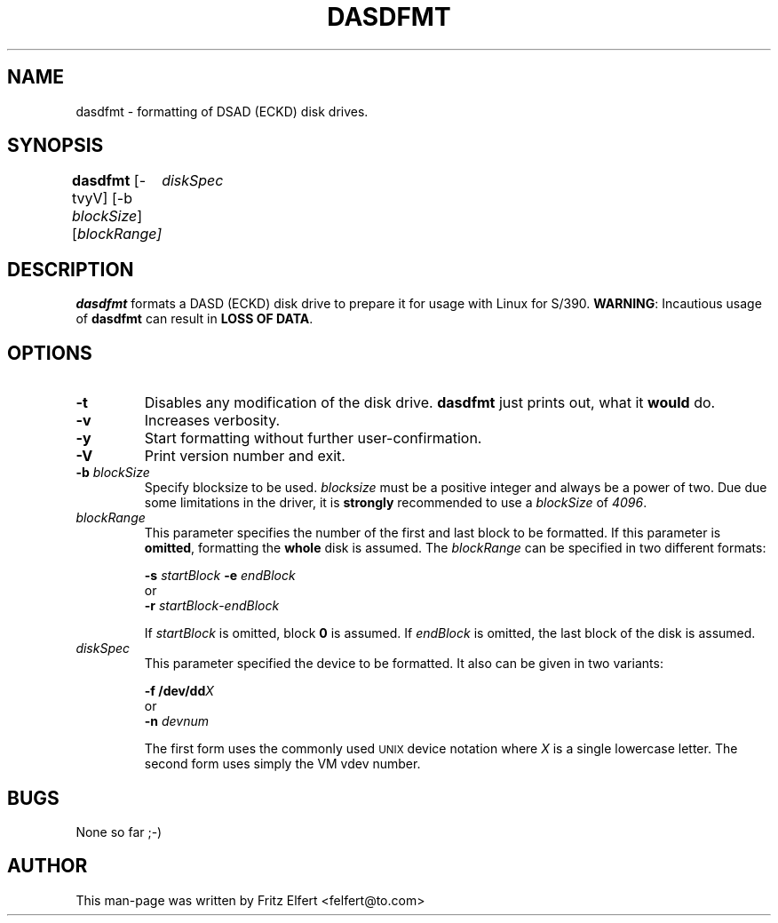.TH DASDFMT 8 "Tue Jan 25 2000"
.UC 4
.SH NAME
dasdfmt \- formatting of DSAD (ECKD) disk drives.
.SH SYNOPSIS
\fBdasdfmt\fR [-tvyV] [-b \fIblockSize\fR] [\fIblockRange\fI]
	\fIdiskSpec\fR
.SH DESCRIPTION
\fBdasdfmt\fR formats a DASD (ECKD) disk drive to prepare it
for usage with Linux for S/390. \fBWARNING\fR: Incautious usage of
\fBdasdfmt\fR can result in \fBLOSS OF DATA\fR.

.SH OPTIONS
.TP
\fB-t\fR
Disables any modification of the disk drive. \fBdasdfmt\fR just prints
out, what it \fBwould\fR do.

.TP
\fB-v\fR
Increases verbosity.

.TP
\fB-y\fR 
Start formatting without further user-confirmation.

.TP
\fB-V\fR 
Print version number and exit.

.TP
\fB-b\fR \fIblockSize\fR
Specify blocksize to be used. \fIblocksize\fR must be a positive integer
and always be a power of two. Due due some limitations in the driver,
it is \fBstrongly\fR recommended to use a \fIblockSize\fR of \fI4096\fR.

.TP
\fIblockRange\fR
This parameter specifies the number of the first and last block to be
formatted. If this parameter is \fBomitted\fR, formatting the \fBwhole\fR disk
is assumed. The \fIblockRange\fR can be specified in two different formats:
.sp
	\fB-s\fR \fIstartBlock\fR \fB-e\fR \fIendBlock\fR
.br
or
.br
	\fB-r\fR \fIstartBlock\fR-\fIendBlock\fR
.sp
If \fIstartBlock\fR is omitted, block \fB0\fR is assumed. If
\fIendBlock\fR is omitted, the last block of the disk is assumed.

.TP
\fIdiskSpec\fR
This parameter specified the device to be formatted. It also can be
given in two variants:
.sp
	\fB-f\fR \fB/dev/dd\fR\fIX\fR
.br
or
.br
	\fB-n\fR \fIdevnum\fR
.sp
The first form uses the commonly used
.SM UNIX
device notation where \fIX\fR is a single lowercase letter.
The second form uses simply the VM vdev number.

.SH BUGS
None so far ;-)

.SH AUTHOR
.nf
This man-page was written by Fritz Elfert <felfert@to.com>
.fi
